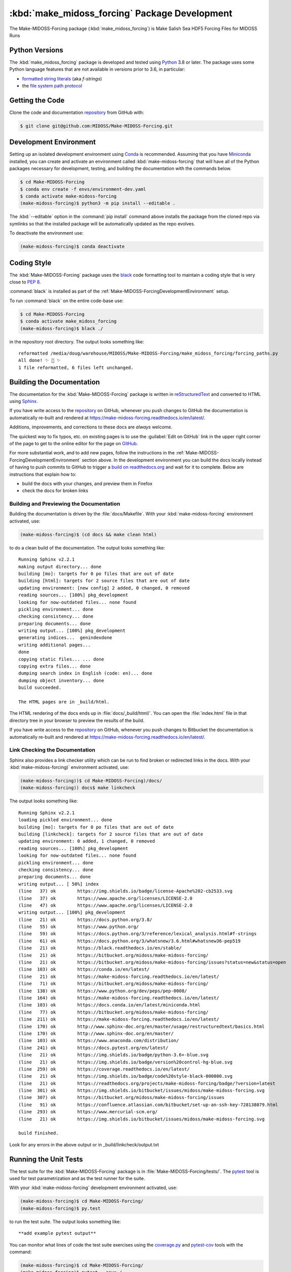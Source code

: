 ..  Copyright 2019-2021, the MIDOSS project contributors, The University of British Columbia,
..  and Dalhousie University.
..
..  Licensed under the Apache License, Version 2.0 (the "License");
..  you may not use this file except in compliance with the License.
..  You may obtain a copy of the License at
..
..     https://www.apache.org/licenses/LICENSE-2.0
..
..  Unless required by applicable law or agreed to in writing, software
..  distributed under the License is distributed on an "AS IS" BASIS,
..  WITHOUT WARRANTIES OR CONDITIONS OF ANY KIND, either express or implied.
..  See the License for the specific language governing permissions and
..  limitations under the License.


.. _Make-MIDOSS-ForcingPackagedDevelopment:

**********************************************************
:kbd:`make_midoss_forcing` Package Development
**********************************************************


.. image:: https://img.shields.io/badge/license-Apache%202-cb2533.svg
    :target: https://www.apache.org/licenses/LICENSE-2.0
    :alt: Licensed under the Apache License, Version 2.0
.. image:: https://img.shields.io/badge/python-3.6+-blue.svg
    :target: https://docs.python.org/3.8/
    :alt: Python Version
.. image:: https://img.shields.io/badge/version%20control-git-blue.svg?logo=github
    :target: https://github.com/MIDOSS/Make-MIDOSS-Forcing
    :alt: Git on GitHub
.. image:: https://img.shields.io/badge/code%20style-black-000000.svg
    :target: https://black.readthedocs.io/en/stable/
    :alt: The uncompromising Python code formatter
.. image:: https://readthedocs.org/projects/make-midoss-forcing/badge/?version=latest
    :target: https://make-midoss-forcing.readthedocs.io/en/latest/
    :alt: Documentation Status
.. image:: https://img.shields.io/github/issues/MIDOSS/Make-MIDOSS-Forcing?logo=github
    :target: https://github.com/MIDOSS/Make-MIDOSS-Forcing/issues
    :alt: Issue Tracker

The Make-MIDOSS-Forcing package (:kbd:`make_midoss_forcing`) is Make Salish Sea HDF5 Forcing Files for MIDOSS Runs


.. _Make-MIDOSS-ForcingPythonVersions:

Python Versions
===============

.. image:: https://img.shields.io/badge/python-3.6+-blue.svg
    :target: https://docs.python.org/3.8/
    :alt: Python Version

The :kbd:`make_midoss_forcing` package is developed and tested using `Python`_ 3.8 or later.
The package uses some Python language features that are not available in versions prior to 3.6,
in particular:

* `formatted string literals`_
  (aka *f-strings*)
* the `file system path protocol`_

.. _Python: https://www.python.org/
.. _formatted string literals: https://docs.python.org/3/reference/lexical_analysis.html#f-strings
.. _file system path protocol: https://docs.python.org/3/whatsnew/3.6.html#whatsnew36-pep519


.. _Make-MIDOSS-ForcingGettingTheCode:

Getting the Code
================

.. image:: https://img.shields.io/badge/version%20control-git-blue.svg?logo=github
    :target: https://github.com/MIDOSS/Make-MIDOSS-Forcing
    :alt: Git on GitHub

Clone the code and documentation `repository`_ from GitHub with:

.. _repository: https://github.com/MIDOSS/Make-MIDOSS-Forcing

.. code-block:: bash

    $ git clone git@github.com:MIDOSS/Make-MIDOSS-Forcing.git


.. _Make-MIDOSS-ForcingDevelopmentEnvironment:

Development Environment
=======================

Setting up an isolated development environment using `Conda`_ is recommended.
Assuming that you have `Miniconda`_ installed,
you can create and activate an environment called :kbd:`make-midoss-forcing` that will have all of the Python packages necessary for development,
testing,
and building the documentation with the commands below.

.. _Conda: https://conda.io/en/latest/
.. _Miniconda: https://docs.conda.io/en/latest/miniconda.html

.. code-block:: bash

    $ cd Make-MIDOSS-Forcing
    $ conda env create -f envs/environment-dev.yaml
    $ conda activate make-midoss-forcing
    (make-midoss-forcing)$ python3 -m pip install --editable .

The :kbd:`--editable` option in the :command:`pip install` command above installs the package from the cloned repo via symlinks so that the installed package will be automatically updated as the repo evolves.

To deactivate the environment use:

.. code-block:: bash

    (make-midoss-forcing)$ conda deactivate


.. _Make-MIDOSS-ForcingCodingStyle:

Coding Style
============

.. image:: https://img.shields.io/badge/code%20style-black-000000.svg
    :target: https://black.readthedocs.io/en/stable/
    :alt: The uncompromising Python code formatter

The :kbd:`Make-MIDOSS-Forcing` package uses the `black`_ code formatting tool to maintain a coding style that is very close to `PEP 8`_.

.. _black: https://black.readthedocs.io/en/stable/
.. _PEP 8: https://www.python.org/dev/peps/pep-0008/

:command:`black` is installed as part of the :ref:`Make-MIDOSS-ForcingDevelopmentEnvironment` setup.

To run :command:`black` on the entire code-base use:

.. code-block:: bash

    $ cd Make-MIDOSS-Forcing
    $ conda activate make_midoss_forcing
    (make-midoss-forcing)$ black ./

in the repository root directory.
The output looks something like::

  reformatted /media/doug/warehouse/MIDOSS/Make-MIDOSS-Forcing/make_midoss_forcing/forcing_paths.py
  All done! ✨ 🍰 ✨
  1 file reformatted, 6 files left unchanged.


.. _Make-MIDOSS-ForcingBuildingTheDocumentation:

Building the Documentation
==========================

.. image:: https://readthedocs.org/projects/make-midoss-forcing/badge/?version=latest
    :target: https://make-midoss-forcing.readthedocs.io/en/latest/
    :alt: Documentation Status

The documentation for the :kbd:`Make-MIDOSS-Forcing` package is written in `reStructuredText`_ and converted to HTML using `Sphinx`_.

.. _reStructuredText: http://www.sphinx-doc.org/en/master/usage/restructuredtext/basics.html
.. _Sphinx: http://www.sphinx-doc.org/en/master/

If you have write access to the `repository`_ on GitHub,
whenever you push changes to GitHub the documentation is automatically re-built and rendered at https://make-midoss-forcing.readthedocs.io/en/latest/.

Additions,
improvements,
and corrections to these docs are *always* welcome.

The quickest way to fix typos, etc. on existing pages is to use the :guilabel:`Edit on GitHub` link in the upper right corner of the page to get to the online editor for the page on `GitHub`_.

.. _GitHub: https://github.com/MIDOSS/Make-MIDOSS-Forcing

For more substantial work,
and to add new pages,
follow the instructions in the :ref:`Make-MIDOSS-ForcingDevelopmentEnvironment` section above.
In the development environment you can build the docs locally instead of having to push commits to GitHub to trigger a `build on readthedocs.org`_ and wait for it to complete.
Below are instructions that explain how to:

.. _build on readthedocs.org: https://readthedocs.org/projects/make-midoss-forcing/builds/

* build the docs with your changes,
  and preview them in Firefox

* check the docs for broken links


.. _Make-MIDOSS-ForcingBuildingAndPreviewingTheDocumentation:

Building and Previewing the Documentation
-----------------------------------------

Building the documentation is driven by the :file:`docs/Makefile`.
With your :kbd:`make-midoss-forcing` environment activated,
use:

.. code-block:: bash

    (make-midoss-forcing)$ (cd docs && make clean html)

to do a clean build of the documentation.
The output looks something like::

  Running Sphinx v2.2.1
  making output directory... done
  building [mo]: targets for 0 po files that are out of date
  building [html]: targets for 2 source files that are out of date
  updating environment: [new config] 2 added, 0 changed, 0 removed
  reading sources... [100%] pkg_development
  looking for now-outdated files... none found
  pickling environment... done
  checking consistency... done
  preparing documents... done
  writing output... [100%] pkg_development
  generating indices...  genindexdone
  writing additional pages...
  done
  copying static files... ... done
  copying extra files... done
  dumping search index in English (code: en)... done
  dumping object inventory... done
  build succeeded.

  The HTML pages are in _build/html.

The HTML rendering of the docs ends up in :file:`docs/_build/html/`.
You can open the :file:`index.html` file in that directory tree in your browser to preview the results of the build.

If you have write access to the `repository`_ on GitHub,
whenever you push changes to Bitbucket the documentation is automatically re-built and rendered at https://make-midoss-forcing.readthedocs.io/en/latest/.


.. _Make-MIDOSS-ForcingLinkCheckingTheDocumentation:

Link Checking the Documentation
-------------------------------

Sphinx also provides a link checker utility which can be run to find broken or redirected links in the docs.
With your :kbd:`make-midoss-forcing)` environment activated,
use:

.. code-block:: bash

    (make-midoss-forcing))$ cd Make-MIDOSS-Forcing)/docs/
    (make-midoss-forcing)) docs$ make linkcheck

The output looks something like::

  Running Sphinx v2.2.1
  loading pickled environment... done
  building [mo]: targets for 0 po files that are out of date
  building [linkcheck]: targets for 2 source files that are out of date
  updating environment: 0 added, 1 changed, 0 removed
  reading sources... [100%] pkg_development
  looking for now-outdated files... none found
  pickling environment... done
  checking consistency... done
  preparing documents... done
  writing output... [ 50%] index
  (line   37) ok        https://img.shields.io/badge/license-Apache%202-cb2533.svg
  (line   37) ok        https://www.apache.org/licenses/LICENSE-2.0
  (line   47) ok        https://www.apache.org/licenses/LICENSE-2.0
  writing output... [100%] pkg_development
  (line   21) ok        https://docs.python.org/3.8/
  (line   55) ok        https://www.python.org/
  (line   59) ok        https://docs.python.org/3/reference/lexical_analysis.html#f-strings
  (line   61) ok        https://docs.python.org/3/whatsnew/3.6.html#whatsnew36-pep519
  (line   21) ok        https://black.readthedocs.io/en/stable/
  (line   21) ok        https://bitbucket.org/midoss/make-midoss-forcing/
  (line   21) ok        https://bitbucket.org/midoss/make-midoss-forcing/issues?status=new&status=open
  (line  103) ok        https://conda.io/en/latest/
  (line   21) ok        https://make-midoss-forcing.readthedocs.io/en/latest/
  (line   71) ok        https://bitbucket.org/midoss/make-midoss-forcing/
  (line  138) ok        https://www.python.org/dev/peps/pep-0008/
  (line  164) ok        https://make-midoss-forcing.readthedocs.io/en/latest/
  (line  103) ok        https://docs.conda.io/en/latest/miniconda.html
  (line   77) ok        https://bitbucket.org/midoss/make-midoss-forcing/
  (line  211) ok        https://make-midoss-forcing.readthedocs.io/en/latest/
  (line  170) ok        http://www.sphinx-doc.org/en/master/usage/restructuredtext/basics.html
  (line  170) ok        http://www.sphinx-doc.org/en/master/
  (line  103) ok        https://www.anaconda.com/distribution/
  (line  241) ok        https://docs.pytest.org/en/latest/
  (line   21) ok        https://img.shields.io/badge/python-3.6+-blue.svg
  (line   21) ok        https://img.shields.io/badge/version%20control-hg-blue.svg
  (line  259) ok        https://coverage.readthedocs.io/en/latest/
  (line   21) ok        https://img.shields.io/badge/code%20style-black-000000.svg
  (line   21) ok        https://readthedocs.org/projects/make-midoss-forcing/badge/?version=latest
  (line  301) ok        https://img.shields.io/bitbucket/issues/midoss/make-midoss-forcing.svg
  (line  307) ok        https://bitbucket.org/midoss/make-midoss-forcing/issues
  (line   91) ok        https://confluence.atlassian.com/bitbucket/set-up-an-ssh-key-728138079.html
  (line  293) ok        https://www.mercurial-scm.org/
  (line   21) ok        https://img.shields.io/bitbucket/issues/midoss/make-midoss-forcing.svg

  build finished.

Look for any errors in the above output or in _build/linkcheck/output.txt


.. _Make-MIDOSS-ForcingRunningTheUnitTests:

Running the Unit Tests
======================

The test suite for the :kbd:`Make-MIDOSS-Forcing` package is in :file:`Make-MIDOSS-Forcing/tests/`.
The `pytest`_ tool is used for test parametrization and as the test runner for the suite.

.. _pytest: https://docs.pytest.org/en/latest/

With your :kbd:`make-midoss-forcing` development environment activated,
use:

.. code-block:: bash

    (make-midoss-forcing)$ cd Make-MIDOSS-Forcing/
    (make-midoss-forcing)$ py.test

to run the test suite.
The output looks something like::

  **add example pytest output**

You can monitor what lines of code the test suite exercises using the `coverage.py`_ and `pytest-cov`_ tools with the command:

.. _coverage.py: https://coverage.readthedocs.io/en/latest/
.. _pytest-cov: https://pytest-cov.readthedocs.io/en/latest/

.. code-block:: bash

    (make-midoss-forcing)$ cd Make-MIDOSS-Forcing/
    (make-midoss-forcing)$ pytest --cov=./

The test coverage report will be displayed below the test suite run output.

Alternatively,
you can use

.. code-block:: bash

    (make-midoss-forcing)$ pytest --cov=./ --cov-report html

to produce an HTML report that you can view in your browser by opening :file:`Make-MIDOSS-Forcing/htmlcov/index.html`.


.. _Make-MIDOSS-ForcingVersionControlRepository:

Version Control Repository
==========================

.. image:: https://img.shields.io/badge/version%20control-git-blue.svg?logo=github
    :target: https://github.com/MIDOSS/Make-MIDOSS-Forcing
    :alt: Git on GitHub

The :kbd:`Make-MIDOSS-Forcing` package code and documentation source files are available as a `Git`_ repository at https://bitbucket.org/midoss/make-midoss-forcing/.

.. _Git: https://git-scm.com/


.. _Make-MIDOSS-ForcingIssueTracker:

Issue Tracker
=============

.. image:: https://img.shields.io/github/issues/MIDOSS/Make-MIDOSS-Forcing?logo=github
    :target: https://github.com/MIDOSS/Make-MIDOSS-Forcing/issues
    :alt: Issue Tracker

Development tasks,
bug reports,
and enhancement ideas are recorded and managed in the issue tracker at https://github.com/MIDOSS/Make-MIDOSS-Forcing/issues.


License
=======

.. image:: https://img.shields.io/badge/license-Apache%202-cb2533.svg
    :target: https://www.apache.org/licenses/LICENSE-2.0
    :alt: Licensed under the Apache License, Version 2.0

The code and documentation of the Make MIDOSS Forcing project
are copyright 2019-2021 the `MIDOSS project contributors`_, The University of British Columbia,
and Dalhousie University.

.. _MIDOSS project contributors: https://github.com/MIDOSS/docs/blob/master/CONTRIBUTORS.rst

They are licensed under the Apache License, Version 2.0.
https://www.apache.org/licenses/LICENSE-2.0
Please see the LICENSE file for details of the license.

